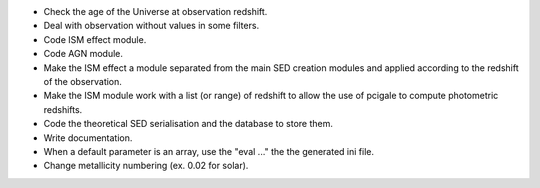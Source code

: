 * Check the age of the Universe at observation redshift.
* Deal with observation without values in some filters.
* Code ISM effect module.
* Code AGN module.
* Make the ISM effect a module separated from the main SED creation modules
  and applied according to the redshift of the observation.
* Make the ISM module work with a list (or range) of redshift to allow the
  use of pcigale to compute photometric redshifts.
* Code the theoretical SED serialisation and the database to store them.
* Write documentation.
* When a default parameter is an array, use the "eval ..." the the generated
  ini file.
* Change metallicity numbering (ex. 0.02 for solar).
